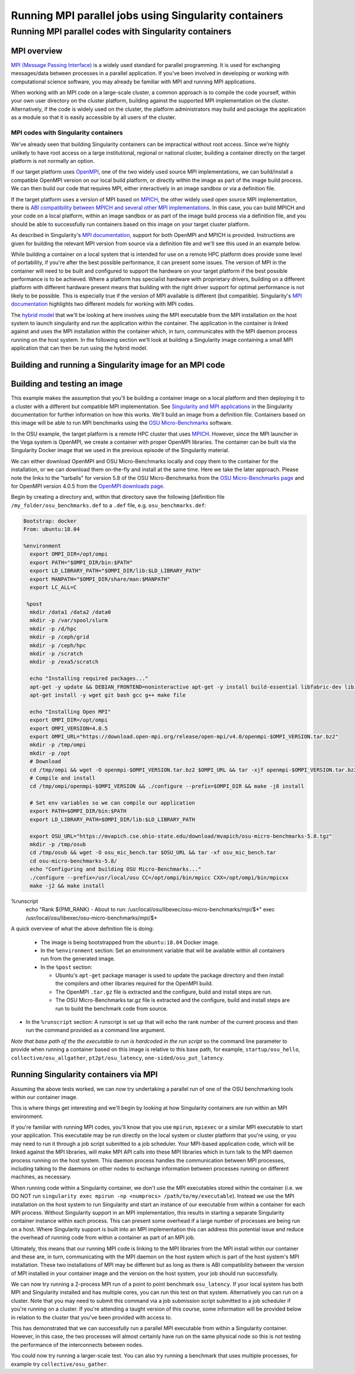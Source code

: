 .. _mpi_contain:

Running MPI parallel jobs using Singularity containers
======================================================

Running MPI parallel codes with Singularity containers
______________________________________________________

MPI overview
++++++++++++

`MPI (Message Passing Interface) <https://en.wikipedia.org/wiki/Message_Passing_Interface>`_
is a widely used standard for parallel programming. It is used for
exchanging messages/data between processes in a parallel application.
If you've been involved in developing or working with computational
science software, you may already be familiar with MPI and running MPI
applications.

When working with an MPI code on a large-scale cluster, a common
approach is to compile the code yourself, within your own user
directory on the cluster platform, building against the supported MPI
implementation on the cluster.  Alternatively, if the code is widely
used on the cluster, the platform administrators may build and package
the application as a module so that it is easily accessible by all
users of the cluster.

MPI codes with Singularity containers
-------------------------------------

We've already seen that building Singularity containers can be
impractical without root access. Since we're highly unlikely to have
root access on a large institutional, regional or national cluster,
building a container directly on the target platform is not normally
an option.

If our target platform uses `OpenMPI <https://www.open-mpi.org/>`_,
one of the two widely used source MPI implementations, we can
build/install a compatible OpenMPI version on our local build
platform, or directly within the image as part of the image build
process. We can then build our code that requires MPI, either
interactively in an image sandbox or via a definition file.

If the target platform uses a version of MPI based on `MPICH
<https://www.mpich.org/>`_, the other widely used open source MPI
implementation, there is `ABI compatibility between MPICH and several
other MPI implementations <https://www.mpich.org/abi/>`_.  In this
case, you can build MPICH and your code on a local platform, within an
image sandbox or as part of the image build process via a definition
file, and you should be able to successfully run containers based on
this image on your target cluster platform.

As described in Singularity's `MPI documentation
<https://sylabs.io/guides/3.7/user-guide/mpi.html>`_, support for both
OpenMPI and MPICH is provided. Instructions are given for building the
relevant MPI version from source via a definition file and we'll see
this used in an example below.

While building a container on a local system that is intended for use
on a remote HPC platform does provide some level of portability, if
you're after the best possible performance, it can present some
issues. The version of MPI in the container will need to be built and
configured to support the hardware on your target platform if the best
possible performance is to be achieved. Where a platform has
specialist hardware with proprietary drivers, building on a different
platform with different hardware present means that building with the
right driver support for optimal performance is not likely to be
possible. This is especially true if the version of MPI available is
different (but compatible). Singularity's `MPI documentation
<https://sylabs.io/guides/3.7/user-guide/mpi.html>`_ highlights two
different models for working with MPI codes.

The `hybrid model
<https://sylabs.io/guides/3.7/user-guide/mpi.html#hybrid-model>`_ that
we'll be looking at here involves using the MPI executable from the
MPI installation on the host system to launch singularity and run the
application within the container.  The application in the container is
linked against and uses the MPI installation within the container
which, in turn, communicates with the MPI daemon process running on
the host system. In the following section we'll look at building a
Singularity image containing a small MPI application that can then be
run using the hybrid model.

Building and running a Singularity image for an MPI code
++++++++++++++++++++++++++++++++++++++++++++++++++++++++

Building and testing an image
+++++++++++++++++++++++++++++

This example makes the assumption that you'll be building a container
image on a local platform and then deploying it to a cluster with a
different but compatible MPI implementation.  See `Singularity and MPI
applications
<https://sylabs.io/guides/3.7/user-guide/mpi.html#singularity-and-mpi-applications>`_
in the Singularity documentation for further information on how this
works.  We'll build an image from a definition file. Containers based
on this image will be able to run MPI benchmarks using the `OSU
Micro-Benchmarks <https://mvapich.cse.ohio-state.edu/benchmarks/>`_
software.

In the OSU example, the target platform is a remote HPC cluster that uses
`MPICH <https://www.mpich.org/>`_. However, since the MPI launcher in the Vega system
is OpenMPI, we create a container with proper OpenMPI libraries.
The container can be built via the Singularity Docker image that we
used in the previous episode of the Singularity material.

We can either download OpenMPI and OSU Micro-Benchmarks locally and copy them to
the container for the installation, or we can download them on-the-fly and install
at the same time. Here we take the later approach. Please note the links to the
"tarballs" for version 5.8 of the OSU Micro-Benchmarks from the `OSU Micro-Benchmarks page
<https://mvapich.cse.ohio-state.edu/benchmarks/>`_ and for OpenMPI
version 4.0.5 from the `OpenMPI downloads page <https://www.open-mpi.org/software/ompi/v4.0/>`_.

Begin by creating a directory and, within that directory save
the following [definition file ``/my_folder/osu_benchmarks.def`` to a
``.def`` file, e.g. ``osu_benchmarks.def``:

.. code-block:: bash

  Bootstrap: docker
  From: ubuntu:18.04

  %environment
    export OMPI_DIR=/opt/ompi
    export PATH="$OMPI_DIR/bin:$PATH"
    export LD_LIBRARY_PATH="$OMPI_DIR/lib:$LD_LIBRARY_PATH"
    export MANPATH="$OMPI_DIR/share/man:$MANPATH"
    export LC_ALL=C

   %post
    mkdir /data1 /data2 /data0
    mkdir -p /var/spool/slurm
    mkdir -p /d/hpc
    mkdir -p /ceph/grid
    mkdir -p /ceph/hpc
    mkdir -p /scratch
    mkdir -p /exa5/scratch

    echo "Installing required packages..."
    apt-get -y update && DEBIAN_FRONTEND=noninteractive apt-get -y install build-essential libfabric-dev libibverbs-dev gfortran
    apt-get install -y wget git bash gcc g++ make file

    echo "Installing Open MPI"
    export OMPI_DIR=/opt/ompi
    export OMPI_VERSION=4.0.5
    export OMPI_URL="https://download.open-mpi.org/release/open-mpi/v4.0/openmpi-$OMPI_VERSION.tar.bz2"
    mkdir -p /tmp/ompi
    mkdir -p /opt
    # Download
    cd /tmp/ompi && wget -O openmpi-$OMPI_VERSION.tar.bz2 $OMPI_URL && tar -xjf openmpi-$OMPI_VERSION.tar.bz2
    # Compile and install
    cd /tmp/ompi/openmpi-$OMPI_VERSION && ./configure --prefix=$OMPI_DIR && make -j8 install

    # Set env variables so we can compile our application
    export PATH=$OMPI_DIR/bin:$PATH
    export LD_LIBRARY_PATH=$OMPI_DIR/lib:$LD_LIBRARY_PATH

    export OSU_URL="https://mvapich.cse.ohio-state.edu/download/mvapich/osu-micro-benchmarks-5.8.tgz"
    mkdir -p /tmp/osub
    cd /tmp/osub && wget -O osu_mic_bench.tar $OSU_URL && tar -xf osu_mic_bench.tar
    cd osu-micro-benchmarks-5.8/
    echo "Configuring and building OSU Micro-Benchmarks..."
    ./configure --prefix=/usr/local/osu CC=/opt/ompi/bin/mpicc CXX=/opt/ompi/bin/mpicxx
    make -j2 && make install

%runscript
    echo "Rank ${PMI_RANK} - About to run: /usr/local/osu/libexec/osu-micro-benchmarks/mpi/$*"
    exec /usr/local/osu/libexec/osu-micro-benchmarks/mpi/$*

A quick overview of what the above definition file is doing:

 - The image is being bootstrapped from the ``ubuntu:18.04`` Docker
   image.
 - In the ``%environment`` section: Set an environment variable that
   will be available within all containers run from the generated
   image.
 - In the ``%post`` section:

   - Ubuntu's ``apt-get`` package manager is used to update the package
     directory and then install the compilers and other libraries
     required for the OpenMPI build.
   - The OpenMPI ``.tar.gz`` file is extracted and the configure, build and
     install steps are run.
   - The OSU Micro-Benchmarks tar.gz file is extracted and the
     configure, build and install steps are run to build the benchmark
     code from source.

- In the ``%runscript`` section: A runscript is set up that will echo
  the rank number of the current process and then run the command
  provided as a command line argument.

*Note that base path of the the executable to run is hardcoded in the
run script* so the command line parameter to provide when running a
container based on this image is relative to this base path, for
example, ``startup/osu_hello``, ``collective/osu_allgather``,
``pt2pt/osu_latency``, ``one-sided/osu_put_latency``.

.. exercise:: Build and test the OSU Micro-Benchmarks image

   Using the above definition file, build a Singularity image named
   ``osu_benchmarks.sif``.  Once you have built the image, use it to
   run the `osu_hello` benchmark that is found in the `startup`
   benchmark folder.

   **NOTE**: If you're not using the Singularity Docker image to build
   your Singularity image, you will need to edit the path to the
   .tar.gz file in the ``%files`` section of the definition file.

   .. solution::

      You should be able to build an image from the definition file
      as follows:

      .. code-block:: bash

	singularity build osu_benchmarks.sif osu_benchmarks.def

      Note that if you're running the Singularity Docker container
      directly from the command line to undertake your build, you'll
      need to provide the full path to the ``.def`` file at which it
      appears within the container - for example, if you've bind
      mounted the directory containing the file to
      ``/home/singularity`` within the container, the full path to the
      ``.def`` file will be ``/home/singularity/osu_benchmarks.def``.

      Assuming the image builds successfully, you can then try
      running the container locally and also transfer the SIF file
      to a cluster platform that you have access to (that has
      Singularity installed) and run it there.

      Let's begin with a single-process run of ``osu_hello`` on the
      local system to ensure that we can run the container as
      expected:

      .. code-block:: bash

	singularity run osu_benchmarks.sif startup/osu_hello

      You should see output similar to the following:

      .. code-block:: text

         Rank  - About to run: /usr/local/osu/libexec/osu-micro-benchmarks/mpi/startup/osu_hello
         # OSU MPI Hello World Test v5.6.2
         This is a test with 1 processes

      Note that no rank number is shown since we didn't run the
      container via mpirun and so the ``${PMI_RANK}`` environment
      variable that we'd normally have set in an MPICH run process is
      not set.

Running Singularity containers via MPI
++++++++++++++++++++++++++++++++++++++

Assuming the above tests worked, we can now try undertaking a parallel run of
one of the OSU benchmarking tools within our container image.

This is where things get interesting and we'll begin by looking at how Singularity
containers are run within an MPI environment.

If you're familiar with running MPI codes, you'll know that you use ``mpirun``,
``mpiexec`` or a similar MPI executable to start your application. This executable
may be run directly on the local system or cluster platform that you're using, or
you may need to run it through a job script submitted to a job scheduler.
Your MPI-based application code, which will be linked against the MPI libraries,
will make MPI API calls into these MPI libraries which in turn talk to the MPI
daemon process running on the host system. This daemon process handles the
communication between MPI processes, including talking to the daemons on other
nodes to exchange information between processes running on different machines, as necessary.

When running code within a Singularity container, we don't use the MPI executables
stored within the container (i.e. we DO NOT run ``singularity exec mpirun -np <numprocs> /path/to/my/executable``).
Instead we use the MPI installation on the host system to run Singularity and start
an instance of our executable from within a container for each MPI process.
Without Singularity support in an MPI implementation, this results in starting
a separate Singularity container instance within each process. This can present
some overhead if a large number of processes are being run on a host. Where Singularity
support is built into an MPI implementation this can address this potential issue and reduce
the overhead of running code from within a container as part of an MPI job.

Ultimately, this means that our running MPI code is linking to the MPI libraries
from the MPI install within our container and these are, in turn, communicating
with the MPI daemon on the host system which is part of the host system's MPI installation.
These two installations of MPI may be different but as long as there is ABI compatibility
between the version of MPI installed in your container image and the version on the host system,
your job should run successfully.

We can now try running a 2-process MPI run of a point to point benchmark ``osu_latency``.
If your local system has both MPI and Singularity installed and has multiple cores,
you can run this test on that system. Alternatively you can run on a cluster. Note
that you may need to submit this command via a job submission script submitted
to a job scheduler if you're running on a cluster. If you're attending a taught
version of this course, some information will be provided below in relation to
the cluster that you've been provided with access to.

.. exercise:: Undertake a parallel run of the ``osu_latency`` benchmark (general example)

    Move the ``osu_benchmarks.sif`` Singularity image onto the cluster
    (or other suitable) platform where you're going to undertake
    your benchmark run.

    You should be able to run the benchmark using a command similar
    to the one shown below. However, if you are running on a
    cluster, you may need to write and submit a job submission
    script at this point to initiate running of the benchmark.

    .. code-block:: bash

      mpirun -np 2 singularity run osu_benchmarks.sif pt2pt/osu_latency

    .. solution:: Expected output and discussion

       As you can see in the mpirun command shown above, we have called
       ``mpirun`` on the host system and are passing to MPI the
       ``singularity`` executable for which the parameters are the image
       file and any parameters we want to pass to the image's run
       script, in this case the path/name of the benchmark executable
       to run.

       The following shows an example of the output you should expect
       to see. You should have latency values shown for message sizes
       up to 4MB.

       .. code-block:: text

          Rank 1 - About to run: /.../mpi/pt2pt/osu_latency
          Rank 0 - About to run: /.../mpi/pt2pt/osu_latency
          # OSU MPI Latency Test v5.6.2
          # Size          Latency (us)
          0                       0.38
          1                       0.34
          ...

.. exercise:: Undertake a parallel run of the ``osu_latency`` benchmark (taught course cluster example)

   This version of the exercise for undertaking a parallel run of the
   osu_latency benchmark with your Singularity container that
   contains an MPI build is specific to this run of the course.  The
   information provided here is specifically tailored to the HPC
   platform that you've been given access to for this taught version
   of the course.  Move the `osu_benchmarks.sif` Singularity image
   onto the cluster where you're going to undertake your benchmark
   run.  You should use `scp` or a similar utility to copy the file.
   The platform you've been provided with access to uses `Slurm`
   schedule jobs to run on the platform. You now need to create a
   `Slurm` job submission script to run the benchmark.

   Download this [template
   script]({{site.url}}{{site.baseurl}}/files/osu_latency.slurm.template)
   and edit it to suit your configuration.  Submit the modified
   job submission script to the `Slurm` scheduler using the
   `sbatch` command.

   .. code-block:: bash

      sbatch osu_latency.slurm

   .. solution:: Expected output and discussion

      As you will have seen in the commands using the provided
      template job submission script, we have called `mpirun` on the
      host system and are passing to MPI the `singularity` executable
      for which the parameters are the image file and any parameters
      we want to pass to the image's run script. In this case, the
      parameters are the path/name of the benchmark executable to
      run.

      The following shows an example of the output you should expect
      to see. You should have latency values shown for message sizes
      up to 4MB.

      .. code-block:: text

	 INFO:    Convert SIF file to sandbox...
	 INFO:    Convert SIF file to sandbox...
	 Rank 1 - About to run: /.../mpi/pt2pt/osu_latency
	 Rank 0 - About to run: /.../mpi/pt2pt/osu_latency
	 # OSU MPI Latency Test v5.6.2
	 # Size          Latency (us)
	 0                       1.49
	 1                       1.50
	 2                       1.50
	 ...
	 4194304               915.44
	 INFO:    Cleaning up image...
	 INFO:    Cleaning up image...

This has demonstrated that we can successfully run a parallel MPI
executable from within a Singularity container.  However, in this
case, the two processes will almost certainly have run on the same
physical node so this is not testing the performance of the
interconnects between nodes.

You could now try running a larger-scale test. You can also try
running a benchmark that uses multiple processes, for example try
``collective/osu_gather``.

.. exercise:: Investigate performance when using a container image
              built on a local system and run on a cluster

   To get an idea of any difference in performance between the code
   within your Singularity image and the same code built natively
   on the target HPC platform, try building the OSU benchmarks from
   source, locally on the cluster. Then try running the same
   benchmark(s) that you ran via the singularity container.  Have a
   look at the outputs you get when running ``collective/osu_gather``
   or one of the other collective benchmarks to get an idea of
   whether there is a performance difference and how significant it
   is.

   Try running with enough processes that the processes are spread
   across different physical nodes so that you're making use of the
   cluster's network interconnects.

   What do you see?

   .. solution:: Discussion

      You may find that performance is significantly better with the
      version of the code built directly on the HPC platform.
      Alternatively, performance may be similar between the two
      versions.

      How big is the performance difference between the two builds of
      the code?

      What might account for any difference in performance between the
      two builds of the code?

      If performance is an issue for you with codes that you'd like to
      run via Singularity, you are advised to take a look at using the
      `bind model
      <https://sylabs.io/guides/3.5/user-guide/mpi.html#bind-model>`_
      for building/running MPI applications through Singularity.
